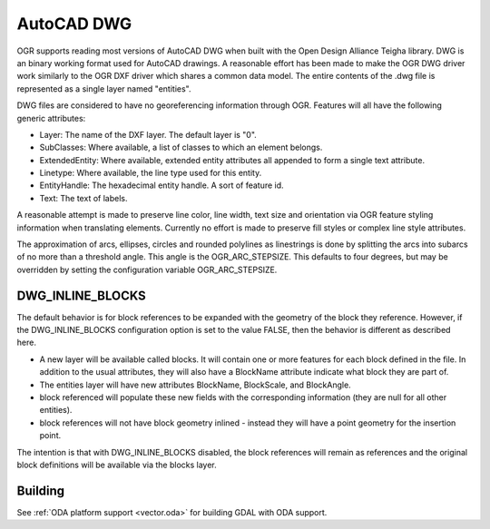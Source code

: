 .. _vector.dwg:

AutoCAD DWG
===========

.. shortname:: DWG

.. build_dependencies:: Open Design Alliance Teigha library

OGR supports reading most versions of AutoCAD DWG when built with the
Open Design Alliance Teigha library. DWG is an binary working format used
for AutoCAD drawings. A reasonable effort has been made to make the OGR
DWG driver work similarly to the OGR DXF driver which shares a common
data model. The entire contents of the .dwg file is represented as a
single layer named "entities".

DWG files are considered to have no georeferencing information through
OGR. Features will all have the following generic attributes:

-  Layer: The name of the DXF layer. The default layer is "0".
-  SubClasses: Where available, a list of classes to which an element
   belongs.
-  ExtendedEntity: Where available, extended entity attributes all
   appended to form a single text attribute.
-  Linetype: Where available, the line type used for this entity.
-  EntityHandle: The hexadecimal entity handle. A sort of feature id.
-  Text: The text of labels.

A reasonable attempt is made to preserve line color, line width, text
size and orientation via OGR feature styling information when
translating elements. Currently no effort is made to preserve fill
styles or complex line style attributes.

The approximation of arcs, ellipses, circles and rounded polylines as
linestrings is done by splitting the arcs into subarcs of no more than a
threshold angle. This angle is the OGR_ARC_STEPSIZE. This defaults to
four degrees, but may be overridden by setting the configuration
variable OGR_ARC_STEPSIZE.

DWG_INLINE_BLOCKS
-----------------

The default behavior is for block references to be expanded with the
geometry of the block they reference. However, if the DWG_INLINE_BLOCKS
configuration option is set to the value FALSE, then the behavior is
different as described here.

-  A new layer will be available called blocks. It will contain one or
   more features for each block defined in the file. In addition to the
   usual attributes, they will also have a BlockName attribute indicate
   what block they are part of.
-  The entities layer will have new attributes BlockName, BlockScale,
   and BlockAngle.
-  block referenced will populate these new fields with the
   corresponding information (they are null for all other entities).
-  block references will not have block geometry inlined - instead they
   will have a point geometry for the insertion point.

The intention is that with DWG_INLINE_BLOCKS disabled, the block
references will remain as references and the original block definitions
will be available via the blocks layer.

Building
--------

See :ref:`ODA platform support <vector.oda>` for building GDAL with ODA support.